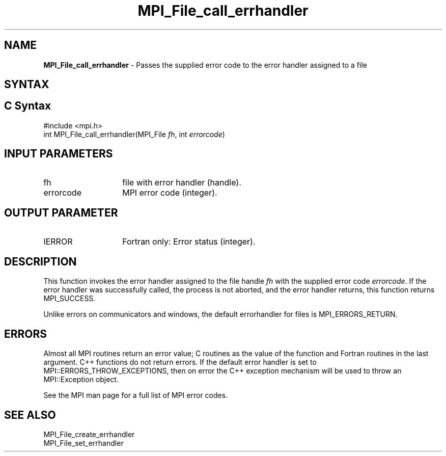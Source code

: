 .\" -*- nroff -*-
.\" Copyright 2010 Cisco Systems, Inc.  All rights reserved.
.\" Copyright 2006-2008 Sun Microsystems, Inc.
.\" Copyright (c) 1996 Thinking Machines Corporation
.\" $COPYRIGHT$
.TH MPI_File_call_errhandler 3 "Aug 26, 2020" "4.0.5" "Open MPI"

.SH NAME
\fBMPI_File_call_errhandler\fP \- Passes the supplied error code to the
error handler assigned to a file

.SH SYNTAX
.ft R

.SH C Syntax
.nf
#include <mpi.h>
int MPI_File_call_errhandler(MPI_File \fIfh\fP, int \fIerrorcode\fP)

.fi
.SH INPUT PARAMETERS
.ft R
.TP 1.4i
fh
file with error handler (handle).
.ft R
.TP 1.4i
errorcode
MPI error code (integer).

.SH OUTPUT PARAMETER
.ft R
.TP 1.4i
IERROR
Fortran only: Error status (integer).

.SH DESCRIPTION
.ft R
This function invokes the error handler assigned to the file handle
\fIfh\fP with the supplied error code \fIerrorcode\fP. If the error
handler was successfully called, the process is not aborted, and the
error handler returns, this function returns MPI_SUCCESS.
.sp
Unlike errors on communicators and windows, the default errorhandler
for files is MPI_ERRORS_RETURN.

.SH ERRORS
.ft R
Almost all MPI routines return an error value; C routines as
the value of the function and Fortran routines in the last argument. C++
functions do not return errors. If the default error handler is set to
MPI::ERRORS_THROW_EXCEPTIONS, then on error the C++ exception mechanism
will be used to throw an MPI::Exception object.
.sp
See the MPI man page for a full list of MPI error codes.

.SH SEE ALSO
.ft R
.nf
MPI_File_create_errhandler
MPI_File_set_errhandler

